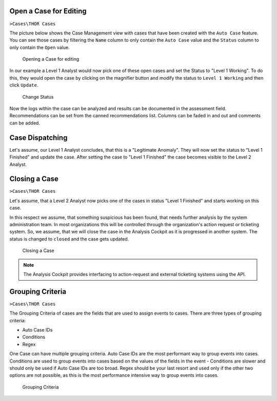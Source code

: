 .. Index:: Case Workflow

Open a Case for Editing
-----------------------

``>Cases\THOR Cases``

The picture below shows the Case Management view with cases that have
been created with the ``Auto Case`` feature. You can see those cases
by filtering the ``Name`` column to only contain the ``Auto Case``
value and the ``Status`` column to only contain the ``Open`` value.

.. figure:: ../images/cockpit_overview_auto_cases.png
   :alt: Opening a Case for editing

   Opening a Case for editing

In our example a Level 1 Analyst would now pick one of these open cases
and set the Status to "Level 1 Working". To do this, they would open
the case by clicking on the magnifier button and modify the status
to ``Level 1 Working`` and then click ``Update``.

.. figure:: ../images/cockpit_update_case_status_l1.png
   :alt: Change Status

   Change Status

Now the logs within the case can be analyzed and results can be
documented in the assessment field. Recommendations can be set from the
canned recommendations list. Columns can be faded in and out and
comments can be added.

Case Dispatching
----------------

Let's assume, our Level 1 Analyst concludes, that this is a "Legitimate Anomaly". 
They will now set the status to "Level 1 Finished" and update
the case. After setting the case to "Level 1 Finished" the case becomes
visible to the Level 2 Analyst.

Closing a Case
--------------

``>Cases\THOR Cases``

Let's assume, that a Level 2 Analyst now picks one of the cases in
status "Level 1 Finished" and starts working on this case.

In this respect we assume, that something suspicious has been found,
that needs further analysis by the system administration team. In most
organizations this will be controlled through the organization's action
request or ticketing system. So, we assume, that we will close the case
in the Analysis Cockpit as it is progressed in another system. The
status is changed to ``closed`` and the case gets updated.

.. figure:: ../images/cockpit_closed_auto_case.png
   :alt: Closing a Case

   Closing a Case

.. note::
  The Analysis Cockpit provides interfacing to action-request and
  external ticketing systems using the API.

Grouping Criteria
-----------------

``>Cases\THOR Cases``

The Grouping Criteria of cases are the fields that are used to assign
events to cases. There are three types of grouping criteria:

- Auto Case IDs
- Conditions
- Regex

One Case can have multiple grouping criteria. Auto Case IDs are the most
performant way to group events into cases. Conditions are used to group
events into cases based on the values of the fields in the event - Conditions
are slower and should only be used if Auto Case IDs are too broad. Regex
should be your last resort and used only if the other two options are not
possible, as this is the most performance intensive way to group events into
cases.

.. figure:: ../images/cockpit_grouping_criteria.png
   :alt: Grouping Criteria

   Grouping Criteria